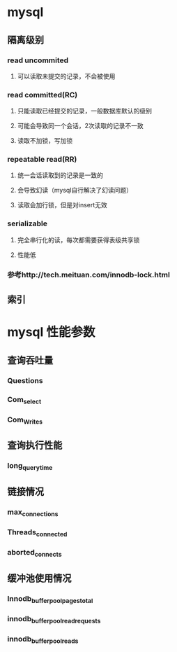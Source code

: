 * mysql
** 隔离级别
*** read uncommited
**** 可以读取未提交的记录，不会被使用
*** read committed(RC)
**** 只能读取已经提交的记录，一般数据库默认的级别
**** 可能会导致同一个会话，2次读取的记录不一致
**** 读取不加锁，写加锁
*** repeatable read(RR)
**** 统一会话读取到的记录是一致的
**** 会导致幻读（mysql自行解决了幻读问题）
**** 读取会加行锁，但是对insert无效
*** serializable
**** 完全串行化的读，每次都需要获得表级共享锁
**** 性能低
*** 参考http://tech.meituan.com/innodb-lock.html
** 索引
   
* mysql 性能参数
** 查询吞吐量
*** Questions
*** Com_select
*** Com_Writes
** 查询执行性能
*** long_query_time
** 链接情况
*** max_connections
*** Threads_connected
*** aborted_connects
** 缓冲池使用情况
*** Innodb_buffer_pool_pages_total
*** innodb_buffer_pool_read_requests
*** innodb_buffer_pool_reads

